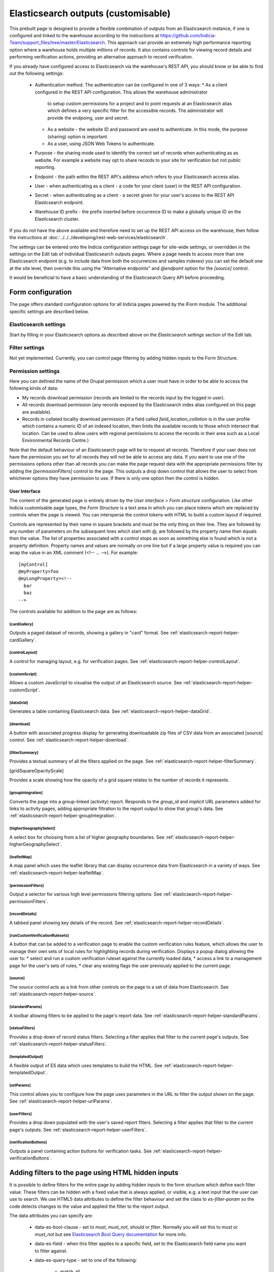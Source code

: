 Elasticsearch outputs (customisable)
====================================

This prebuilt page is designed to provide a flexible combination of outputs from an
Elasticsearch instance, if one is configured and linked to the warehouse according to the
instructions at https://github.com/Indicia-Team/support_files/tree/master/Elasticsearch.
This approach can provide an extremely high performance reporting option where a warehouse
holds multiple millions of records. It also contains controls for viewing record details
and performing verification actions, providing an alternative approach to record
verification.

If you already have configured access to Elasticsearch via the warehouse's REST API, you
should know or be able to find out the following settings:

  * Authentication method. The authentication can be configured in one of 3 ways:
    * As a client configured in the REST API configuration. This allows the warehouse administrator
      to setup custom permissions for a project and to point requests at an Elasticsearch alias
      which defines a very specific filter for the accessible records. The administrator will
      provide the endpoing, user and secret.
    * As a website - the website ID and password are used to authenticate. In this mode, the
      purpose (sharing) option is important.
    * As a user, using JSON Web Tokens to authenticate.
  * Purpose - the sharing mode used to identify the correct set of records when authenticating as
    as website. For example a website may opt to share records to your site for verification but
    not public reporting.
  * Endpoint - the path within the REST API's address which refers to your Elasticsearch
    access alias.
  * User - when authenticating as a client - a code for your client (user) in the REST API
    configuration.
  * Secret - when authenticating as a client - a secret given for your user's access to the REST
    API Elasticsearch endpoint.
  * Warehouse ID prefix - the prefix inserted before occurrence ID to make a globally
    unique ID on the Elasticsearch cluster.

If you do not have the above available and therefore need to set up the REST API access
on the warehouse, then follow the instructions at :doc:`../../../developing/rest-web-services/elasticsearch`.

The settings can be entered onto the Indicia configuration settings page for site-wide settings, or
overridden in the settings on the Edit tab of individual Elasticsearch outputs pages. Where a page
needs to access more than one Elasticsearch endpoint (e.g. to include data from both the
occurrences and samples indexes) you can set the default one at the site level, then override this
using the "Alternative endpoints" and `@endpoint` option for the `[source]` control.

It would be beneficial to have a basic understanding of the Elasticsearch Query API before
proceeding.

Form configuration
------------------

The page offers standard configuration options for all Indicia pages powered by the IForm
module. The additional specific settings are described below.

Elasticsearch settings
^^^^^^^^^^^^^^^^^^^^^^

Start by filling in your Elasticsearch options as described above on the *Elasticsearch
settings* section of the Edit tab.

Filter settings
^^^^^^^^^^^^^^^

Not yet implemented. Currently, you can control page filtering by adding hidden inputs to
the Form Structure.

Permission settings
^^^^^^^^^^^^^^^^^^^

Here you can defined the name of the Drupal permission which a user must have in order to
be able to access the following kinds of data:

* My records download permission (records are limited to the records input by the logged
  in user).
* All records download permission (any records exposed by the Elasticsearch index alias
  configured on this page are available).
* Records in collated locality download permission (if a field called
  `field_location_collation` is in the user profile which contains a numeric ID of an
  indexed location, then limits the available records to those which intersect that
  location. Can be used to allow users with regional permissions to access the records in
  their area such as a Local Environmental Records Centre.)

Note that the default behaviour of an Elasticsearch page will be to request all records.
Therefore if your user does not have the permission you set for all records they will
not be able to access any data. If you want to use one of the permissions options other
than all records you can make the page request data with the appropriate permissions
filter by adding the `[permissionFilters]` control to the page. This outputs a drop down
control that allows the user to select from whichever options they have permission to use.
If there is only one option then the control is hidden.

User Interface
~~~~~~~~~~~~~~

The content of the generated page is entirely driven by the *User interface > Form
structure* configuration. Like other Indicia customisable page types, the *Form Structure*
is a text area in which you can place tokens which are replaced by controls when the page
is viewed. You can intersperse the control tokens with HTML to build a custom layout if
required.

Controls are represented by their name in square brackets and must be the only thing on
their line. They are followed by any number of parameters on the subsequent lines which
start with @, are followed by the property name then equals then the value. The list of
properties associated with a control stops as soon as something else is found which is not
a property definition. Property names and values are normally on one line but if a large
property value is required you can wrap the value in an XML comment (<!-- ... -->). For
example::

  [myControl]
  @myProperty=foo
  @myLongProperty=<!--
    bar
    baz
  -->

The controls available for addition to the page are as follows:

[cardGallery]
"""""""""""""

Outputs a paged dataset of records, showing a gallery in "card" format. See
:ref:`elasticsearch-report-helper-cardGallery`.

[controlLayout]
"""""""""""""""

A control for managing layout, e.g. for verification pages. See
:ref:`elasticsearch-report-helper-controlLayout`.

[customScript]
""""""""""""""

Allows a custom JavaScript to visualise the output of an Elasticsearch source. See
:ref:`elasticsearch-report-helper-customScript`.

[dataGrid]
""""""""""

Generates a table containing Elasticsearch data. See
:ref:`elasticsearch-report-helper-dataGrid`.

[download]
""""""""""

A button with associated progress display for generating downloadable zip files of CSV
data from an associated [source] control. See
:ref:`elasticsearch-report-helper-download`.

[filterSummary]
"""""""""""""""

Provides a textual summary of all the filters applied on the page. See
:ref:`elasticsearch-report-helper-filterSummary`.

[gridSquareOpacityScale]

Provides a scale showing how the opacity of a grid square relates to the number of records it
represents.

[groupIntegration]
""""""""""""""""""

Converts the page into a group-linked (activity) report. Responds to the
`group_id` and `implicit` URL parameters added for links to activity pages,
adding appropriate filtration to the report output to show that group's data.
See :ref:`elasticsearch-report-helper-groupIntegration`.

[higherGeographySelect]
"""""""""""""""""""""""

A select box for choosing from a list of higher geography boundaries. See
:ref:`elasticsearch-report-helper-higherGeographySelect`.

[leafletMap]
""""""""""""

A map panel which uses the leaflet library that can display occurrence data from
Elasticsearch in a variety of ways. See
:ref:`elasticsearch-report-helper-leafletMap`.

[permissionFilters]
"""""""""""""""""""

Output a selector for various high level permissions filtering options. See
:ref:`elasticsearch-report-helper-permissionFilters`.

[recordDetails]
"""""""""""""""

A tabbed panel showing key details of the record. See
:ref:`elasticsearch-report-helper-recordDetails`.

[runCustomVerificationRulesets]
"""""""""""""""""""""""""""""""

A button that can be added to a verification page to enable the custom verification rules feature,
which allows the user to manage their own sets of local rules for highlighting records during
verification. Displays a popup dialog allowing the user to:
* select and run a custom verification ruleset against the currently loaded data,
* access a link to a management page for the user's sets of rules,
* clear any existing flags the user previously applied to the current page.

[source]
""""""""

The `source` control acts as a link from other controls on the page to a set of data from
Elasticsearch. See :ref:`elasticsearch-report-helper-source`.

[standardParams]
""""""""""""""""

A toolbar allowing filters to be applied to the page's report data. See
:ref:`elasticsearch-report-helper-standardParams`.

[statusFilters]
"""""""""""""""

Provides a drop down of record status filters. Selecting a filter
applies that filter to the current page's outputs. See
:ref:`elasticsearch-report-helper-statusFilters`.

[templatedOutput]
"""""""""""""""""

A flexible output of ES data which uses templates to build the HTML. See
:ref:`elasticsearch-report-helper-templatedOutput`.

[urlParams]
"""""""""""

This control allows you to configure how the page uses parameters in the URL to filter the
output shown on the page. See
:ref:`elasticsearch-report-helper-urlParams`.

[userFilters]
"""""""""""""

Provides a drop down populated with the user's saved report filters. Selecting a filter
applies that filter to the current page's outputs. See
:ref:`elasticsearch-report-helper-userFilters`.

[verificationButtons]
"""""""""""""""""""""
Outputs a panel containing action buttons for verification tasks. See
:ref:`elasticsearch-report-helper-verificationButtons`.

Adding filters to the page using HTML hidden inputs
---------------------------------------------------

It is possible to define filters for the entire page by adding hidden inputs to the form
structure which define each filter value. These filters can be hidden with a fixed value
that is always applied, or visible, e.g. a text input that the user can use to search. We
use HTML5 data attributes to define the filter behaviour and set the class to
`es-filter-param` so the code detects changes to the value and applied the filter to the
report output.

The data attributes you can specify are:

  * data-es-bool-clause - set to `must`, `must_not`, `should` or `filter`. Normally you
    will set this to `must` or `must_not` but see `Elasticsearch Bool Query documentation
    <https://www.elastic.co/guide/en/elasticsearch/reference/current/query-dsl-bool-query.html>`_
    for more info.
  * data-es-field - when this filter applies to a specific field, set to the Elasticsearch
    field name you want to filter against.
  * data-es-query-type - set to one of the following:

      * match_all
      * match_none
      * term
      * terms
      * match
      * match_phrase
      * match_phrase_prefix
      * query_string
      * simple_query_string

    All of the above map to the query with the same name in the `Elasticsearch Query DSL
    documentation <https://www.elastic.co/guide/en/elasticsearch/reference/current/query-dsl.html>`_.
  * data-es-nested - allows a filter against data values which are in nested objects within the
    JSON document (see `Nested data type documentation
    <https://www.elastic.co/guide/en/elasticsearch/reference/current/nested.html>`_).
    Some parts of the occurrence document on ES contain groups of values which relate together as a
    single object, e.g. a geographical location's ID, name and type are grouped into a nested
    object. Elasticsearch keeps these as separate mini-documents in the index so when you query the
    main occurrence document, the nested object data is not in the scope of the query. Setting
    data-es-nested allows you to define the path to nested objects and switches the context of the
    query to the nested objects instead of the main document. See
    `Nested query documentation
    <https://www.elastic.co/guide/en/elasticsearch/reference/current/query-dsl-nested-query.html>`_.
  * data-es-query - allows a custom Elasticsearch query to be defined as a JSON string. The token
    `#value#` will be replaced by the value of the input control. For example:

    .. code-block:: HTML

      <label>Website ID:
        <input type="number"
          class="es-filter-param"
          data-es-bool-clause="must"
          data-es-query="{&quot;term&quot;: {&quot;metadata.website.id&quot;: #value#}}" />
      </label>
  * data-es-summary - allows a summary string to be associated with control. If the control
    is used, the summary string will be displayed by the [filterSummary] control if it is included on
    the page. If you use the token `#value#` in the summary string it will be replaced by the
    value of the input control. For example:

    .. code-block:: HTML

      <label>Records on or after:
        <input type="date"
          class="es-filter-param"
          data-es-bool-clause="must"
          data-es-query="{&quot;range&quot;: {&quot;event.date_start&quot;: {&quot;gte&quot;:&quot;#value#&quot;,&quot;lt&quot;:&quot;now&quot;}}}"
          data-es-summary="Record date is on or after #value#"/>
      </label>

Some examples follow:

.. code-block:: HTML

  <!--A text input for search-->
  <input type="text"
    id="filter-search"
    class="es-filter-param"
    data-es-bool-clause="must"
    data-es-query-type="query_string" />

  <!--Record status filter select-->
  <label for="filter-status">Status:</label>
  <select id="filter-status" class="es-filter-param" data-es-bool-clause="must" data-es-query-type="query_string">
    <option value="NOT identification.verification_status:R">All records excluding not accepted</option>
    <option value="">All records</option>
    <option value="identification.verification_status:C AND identification.verification_substatus:0 AND NOT identification.query:Q">Pending</option>
    <option value="identification.verification_status:V">Accepted</option>
    <option value="identification.verification_status:R">Not accepted</option>
    <option value="identification.verification_status:C AND identification.verification_substatus:3">Plausible</option>
    <option value="identification.verification_status:C AND identification.query:Q">Queried</option>
    <option value="identification.verification_status:C AND identification.query:A">Answered</option>
  </select>

  <!--Using the terms query type with an array of values-->
  <input type="hidden"
    class="es-filter-param"
    data-es-bool-clause="must"
    data-es-query-type="terms"
    data-es-field="metadata.survey.id"
    value="[1,2,3]" />

To override the default filter which excludes all confidential records you can use a hidden input like:

.. code-block:: HTML

  <!--A hiden input to show records including confidential ones-->
  <input type="hidden"
    class="es-filter-param"
    data-es-bool-clause="must"
    data-es-query-type="term"
    data-es-field="metadata.confidential"
    value="all"
  />

